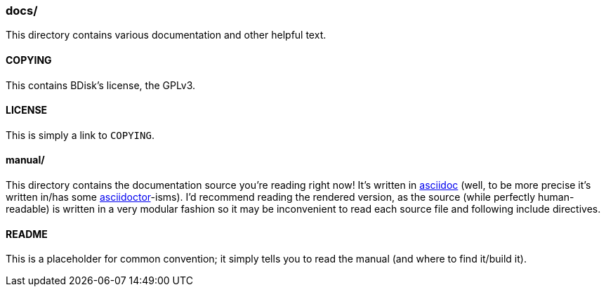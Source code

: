 === docs/
This directory contains various documentation and other helpful text.

==== COPYING
This contains BDisk's license, the GPLv3.

==== LICENSE
This is simply a link to `COPYING`.

==== manual/
This directory contains the documentation source you're reading right now! It's written in http://asciidoc.org/[asciidoc^] (well, to be more precise it's written in/has some http://asciidoctor.org/[asciidoctor^]-isms). I'd recommend reading the rendered version, as the source (while perfectly human-readable) is written in a very modular fashion so it may be inconvenient to read each source file and following include directives.

==== README
This is a placeholder for common convention; it simply tells you to read the manual (and where to find it/build it).

